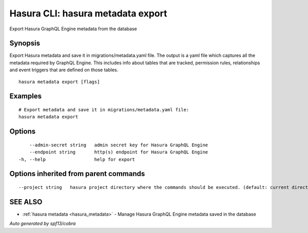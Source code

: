 .. _hasura_metadata_export:

Hasura CLI: hasura metadata export
----------------------------------

Export Hasura GraphQL Engine metadata from the database

Synopsis
~~~~~~~~


Export Hasura metadata and save it in migrations/metadata.yaml file.
The output is a yaml file which captures all the metadata required 
by GraphQL Engine. This includes info about tables that are tracked,
permission rules, relationships and event triggers that are defined 
on those tables.

::

  hasura metadata export [flags]

Examples
~~~~~~~~

::

    # Export metadata and save it in migrations/metadata.yaml file:
    hasura metadata export

Options
~~~~~~~

::

      --admin-secret string   admin secret key for Hasura GraphQL Engine
      --endpoint string       http(s) endpoint for Hasura GraphQL Engine
  -h, --help                  help for export

Options inherited from parent commands
~~~~~~~~~~~~~~~~~~~~~~~~~~~~~~~~~~~~~~

::

      --project string   hasura project directory where the commands should be executed. (default: current directory)

SEE ALSO
~~~~~~~~

* :ref:`hasura metadata <hasura_metadata>` 	 - Manage Hasura GraphQL Engine metadata saved in the database

*Auto generated by spf13/cobra*

